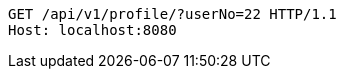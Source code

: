 [source,http,options="nowrap"]
----
GET /api/v1/profile/?userNo=22 HTTP/1.1
Host: localhost:8080

----